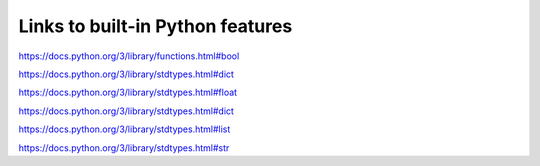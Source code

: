 
***********************************
Links to built-in Python features
***********************************

.. class:: bool

    https://docs.python.org/3/library/functions.html#bool

.. class:: dict

    https://docs.python.org/3/library/stdtypes.html#dict

.. class:: float

    https://docs.python.org/3/library/stdtypes.html#float

.. class:: int

    https://docs.python.org/3/library/stdtypes.html#dict

.. class:: list

    https://docs.python.org/3/library/stdtypes.html#list

.. class:: str

    https://docs.python.org/3/library/stdtypes.html#str

